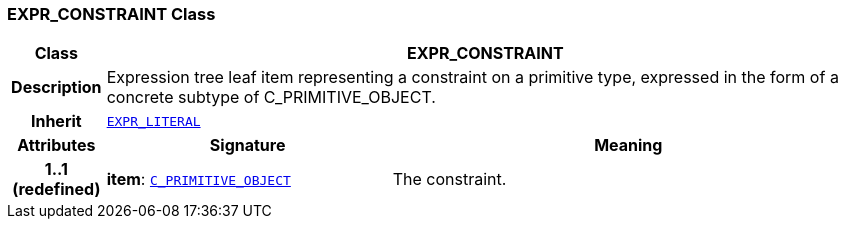 === EXPR_CONSTRAINT Class

[cols="^1,3,5"]
|===
h|*Class*
2+^h|*EXPR_CONSTRAINT*

h|*Description*
2+a|Expression tree leaf item representing a constraint on a primitive type, expressed in the form of a concrete subtype of C_PRIMITIVE_OBJECT.

h|*Inherit*
2+|`link:/releases/BASE/{base_release}/expression.html#_expr_literal_class[EXPR_LITERAL^]`

h|*Attributes*
^h|*Signature*
^h|*Meaning*

h|*1..1 +
(redefined)*
|*item*: `<<_c_primitive_object_class,C_PRIMITIVE_OBJECT>>`
a|The constraint.
|===
